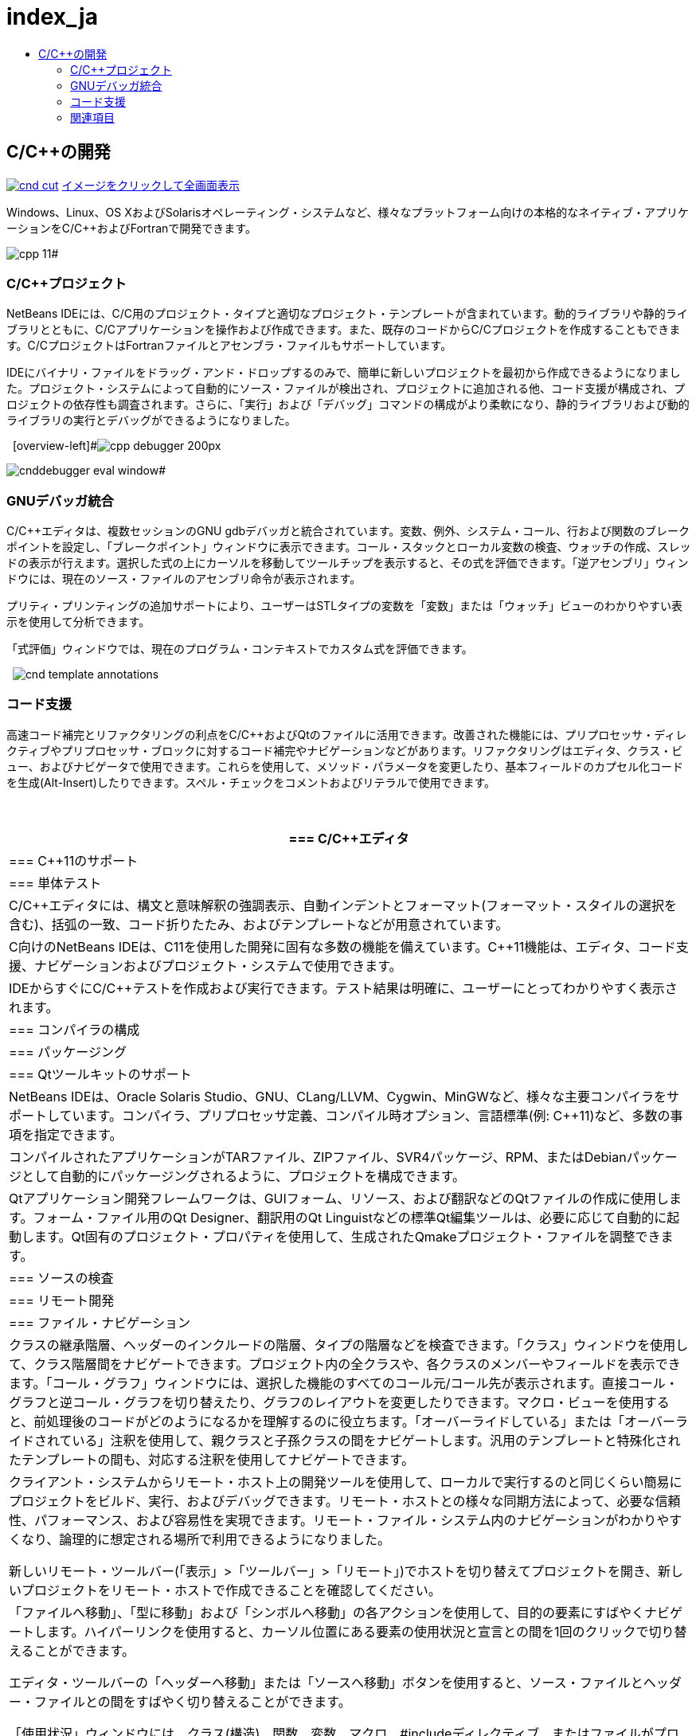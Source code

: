 // 
//     Licensed to the Apache Software Foundation (ASF) under one
//     or more contributor license agreements.  See the NOTICE file
//     distributed with this work for additional information
//     regarding copyright ownership.  The ASF licenses this file
//     to you under the Apache License, Version 2.0 (the
//     "License"); you may not use this file except in compliance
//     with the License.  You may obtain a copy of the License at
// 
//       http://www.apache.org/licenses/LICENSE-2.0
// 
//     Unless required by applicable law or agreed to in writing,
//     software distributed under the License is distributed on an
//     "AS IS" BASIS, WITHOUT WARRANTIES OR CONDITIONS OF ANY
//     KIND, either express or implied.  See the License for the
//     specific language governing permissions and limitations
//     under the License.
//

= index_ja
:jbake-type: page
:jbake-tags: old-site, needs-review
:jbake-status: published
:keywords: Apache NetBeans  index_ja
:description: Apache NetBeans  index_ja
:toc: left
:toc-title:

== C/C++の開発

link:cnd.png[image:cnd-cut.png[]]
link:cnd.png[[font-11]#イメージをクリックして全画面表示#]

Windows、Linux、OS XおよびSolarisオペレーティング・システムなど、様々なプラットフォーム向けの本格的なネイティブ・アプリケーションをC/C++およびFortranで開発できます。

[overview-right]#image:cpp-editor.png[]

image:cpp-11.png[]#

=== C/C++プロジェクト

NetBeans IDEには、C/C++用のプロジェクト・タイプと適切なプロジェクト・テンプレートが含まれています。動的ライブラリや静的ライブラリとともに、C/C++アプリケーションを操作および作成できます。また、既存のコードからC/C++プロジェクトを作成することもできます。C/C++プロジェクトはFortranファイルとアセンブラ・ファイルもサポートしています。

IDEにバイナリ・ファイルをドラッグ・アンド・ドロップするのみで、簡単に新しいプロジェクトを最初から作成できるようになりました。プロジェクト・システムによって自動的にソース・ファイルが検出され、プロジェクトに追加される他、コード支援が構成され、プロジェクトの依存性も調査されます。さらに、「実行」および「デバッグ」コマンドの構成がより柔軟になり、静的ライブラリおよび動的ライブラリの実行とデバッグができるようになりました。

  [overview-left]#image:cpp-debugger_200px.jpg[]

image:cnddebugger-eval-window.png[]#

=== GNUデバッガ統合

C/C++エディタは、複数セッションのGNU gdbデバッガと統合されています。変数、例外、システム・コール、行および関数のブレークポイントを設定し、「ブレークポイント」ウィンドウに表示できます。コール・スタックとローカル変数の検査、ウォッチの作成、スレッドの表示が行えます。選択した式の上にカーソルを移動してツールチップを表示すると、その式を評価できます。「逆アセンブリ」ウィンドウには、現在のソース・ファイルのアセンブリ命令が表示されます。

プリティ・プリンティングの追加サポートにより、ユーザーはSTLタイプの変数を「変数」または「ウォッチ」ビューのわかりやすい表示を使用して分析できます。

「式評価」ウィンドウでは、現在のプログラム・コンテキストでカスタム式を評価できます。

  [overview-right]#image:cnd-template-annotations.png[]#

=== コード支援

高速コード補完とリファクタリングの利点をC/C++およびQtのファイルに活用できます。改善された機能には、プリプロセッサ・ディレクティブやプリプロセッサ・ブロックに対するコード補完やナビゲーションなどがあります。リファクタリングはエディタ、クラス・ビュー、およびナビゲータで使用できます。これらを使用して、メソッド・パラメータを変更したり、基本フィールドのカプセル化コードを生成(Alt-Insert)したりできます。スペル・チェックをコメントおよびリテラルで使用できます。

 

|===
|=== C/C++エディタ

 |

=== C++11のサポート

 |

=== 単体テスト

 

|C/C++エディタには、構文と意味解釈の強調表示、自動インデントとフォーマット(フォーマット・スタイルの選択を含む)、括弧の一致、コード折りたたみ、およびテンプレートなどが用意されています。

 |

C++向けのNetBeans IDEは、C++11を使用した開発に固有な多数の機能を備えています。C++11機能は、エディタ、コード支援、ナビゲーションおよびプロジェクト・システムで使用できます。

 |

IDEからすぐにC/C++テストを作成および実行できます。テスト結果は明確に、ユーザーにとってわかりやすく表示されます。

 

|=== コンパイラの構成

 |

=== パッケージング

 |

=== Qtツールキットのサポート

 

|NetBeans IDEは、Oracle Solaris Studio、GNU、CLang/LLVM、Cygwin、MinGWなど、様々な主要コンパイラをサポートしています。コンパイラ、プリプロセッサ定義、コンパイル時オプション、言語標準(例: C++11)など、多数の事項を指定できます。

 |

コンパイルされたアプリケーションがTARファイル、ZIPファイル、SVR4パッケージ、RPM、またはDebianパッケージとして自動的にパッケージングされるように、プロジェクトを構成できます。

 |

Qtアプリケーション開発フレームワークは、GUIフォーム、リソース、および翻訳などのQtファイルの作成に使用します。フォーム・ファイル用のQt Designer、翻訳用のQt Linguistなどの標準Qt編集ツールは、必要に応じて自動的に起動します。Qt固有のプロジェクト・プロパティを使用して、生成されたQmakeプロジェクト・ファイルを調整できます。

 

|=== ソースの検査

 |

=== リモート開発

 |

=== ファイル・ナビゲーション

 

|クラスの継承階層、ヘッダーのインクルードの階層、タイプの階層などを検査できます。「クラス」ウィンドウを使用して、クラス階層間をナビゲートできます。プロジェクト内の全クラスや、各クラスのメンバーやフィールドを表示できます。「コール・グラフ」ウィンドウには、選択した機能のすべてのコール元/コール先が表示されます。直接コール・グラフと逆コール・グラフを切り替えたり、グラフのレイアウトを変更したりできます。マクロ・ビューを使用すると、前処理後のコードがどのようになるかを理解するのに役立ちます。「オーバーライドしている」または「オーバーライドされている」注釈を使用して、親クラスと子孫クラスの間をナビゲートします。汎用のテンプレートと特殊化されたテンプレートの間も、対応する注釈を使用してナビゲートできます。

 |

クライアント・システムからリモート・ホスト上の開発ツールを使用して、ローカルで実行するのと同じくらい簡易にプロジェクトをビルド、実行、およびデバッグできます。リモート・ホストとの様々な同期方法によって、必要な信頼性、パフォーマンス、および容易性を実現できます。リモート・ファイル・システム内のナビゲーションがわかりやすくなり、論理的に想定される場所で利用できるようになりました。

新しいリモート・ツールバー(「表示」>「ツールバー」>「リモート」)でホストを切り替えてプロジェクトを開き、新しいプロジェクトをリモート・ホストで作成できることを確認してください。

 |

「ファイルへ移動」、「型に移動」および「シンボルへ移動」の各アクションを使用して、目的の要素にすばやくナビゲートします。ハイパーリンクを使用すると、カーソル位置にある要素の使用状況と宣言との間を1回のクリックで切り替えることができます。

エディタ・ツールバーの「ヘッダーへ移動」または「ソースへ移動」ボタンを使用すると、ソース・ファイルとヘッダー・ファイルとの間をすばやく切り替えることができます。

「使用状況」ウィンドウには、クラス(構造)、関数、変数、マクロ、#includeディレクティブ、またはファイルがプロジェクトのソース・コードに使用されている場所が表示されます。リモート・ファイル・システムもサポートされます。

 
|===

=== 関連項目

* 最新の安定版リリースの個別機能のリストについては、link:/community/releases/81/index.html[NetBeans IDE 8.1リリース・ページ]を参照してください。
* 作業を開始する際に役立つチュートリアルについては、link:../../kb/trails/cnd.html[C/C++の学習]を参照してください。

NOTE: This document was automatically converted to the AsciiDoc format on 2018-03-09, and needs to be reviewed.
